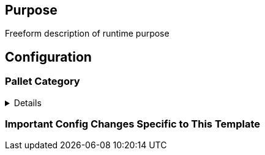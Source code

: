 :source-highlighter: highlight.js
:highlightjs-languages: rust
:github-icon: pass:[<svg class="icon"><use href="#github-icon"/></svg>]

== Purpose

Freeform description of runtime purpose

== Configuration

// List of pallets with their config description

=== Pallet Category
[%collapsible]
====
===== `++pallet_name++` link:https://google.com[{github-icon},role=heading-link]
Freeform description of the reason why this pallet was added.
====


=== Important Config Changes Specific to This Template

